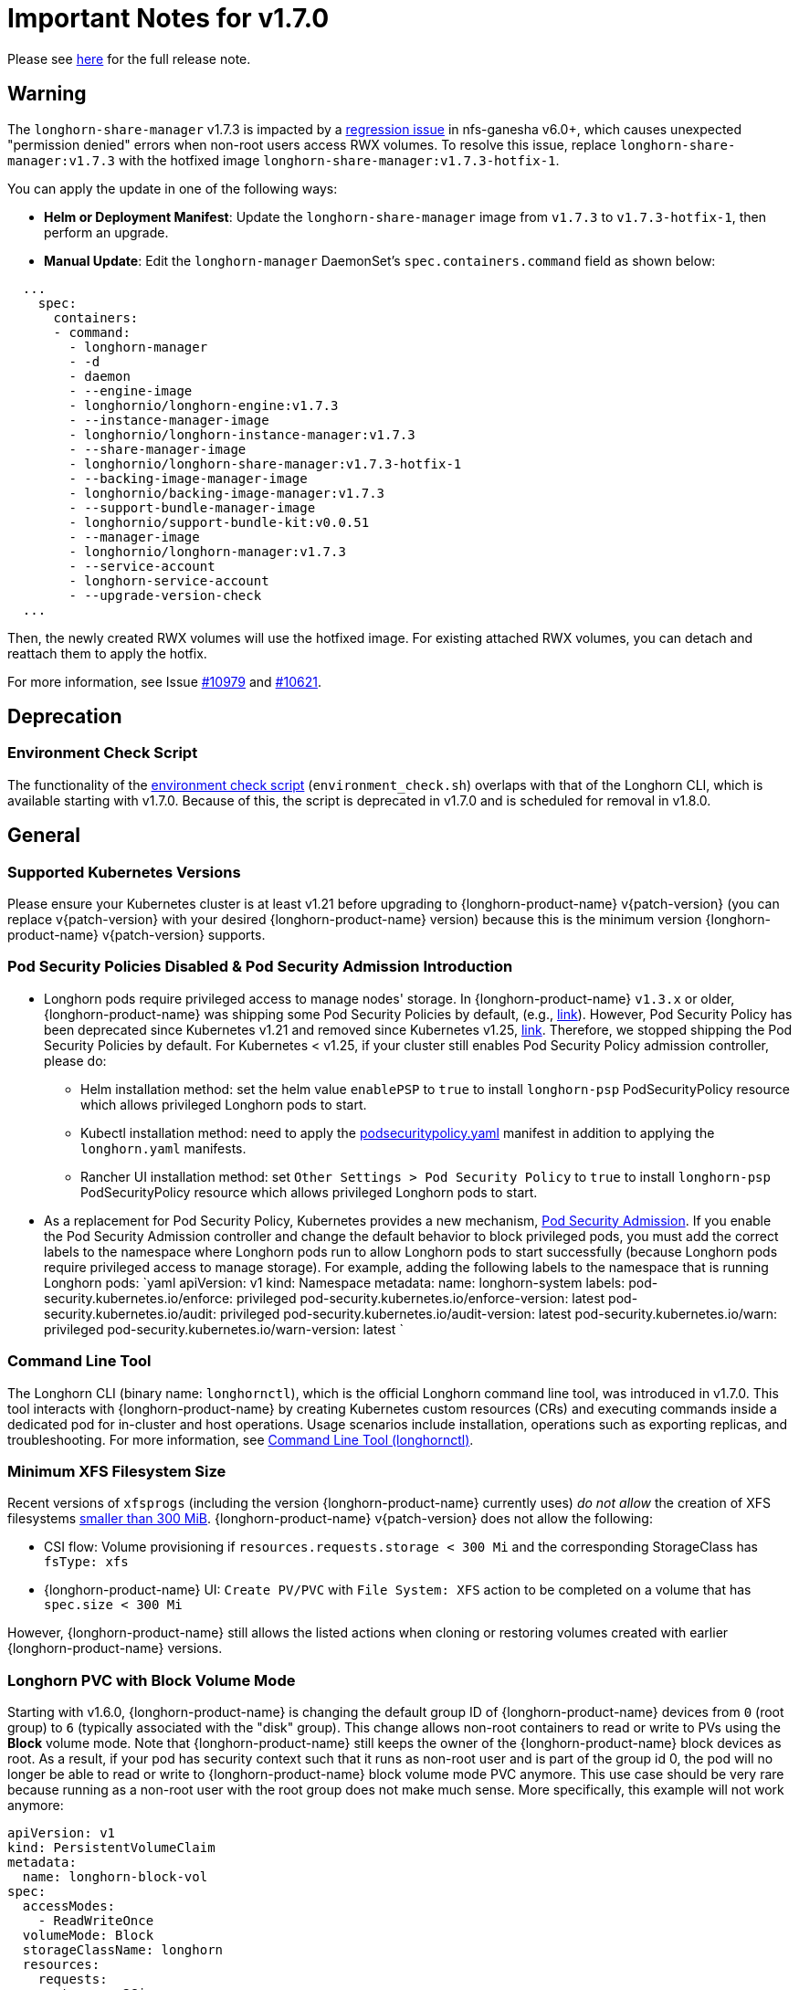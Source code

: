 = Important Notes for v1.7.0
:current-version: {page-component-version}

Please see https://github.com/longhorn/longhorn/releases/tag/v{patch-version}[here] for the full release note.

== Warning

The `longhorn-share-manager` v1.7.3 is impacted by a https://github.com/nfs-ganesha/nfs-ganesha/issues/1132[regression issue] in nfs-ganesha v6.0+, which causes unexpected "permission denied" errors when non-root users access RWX volumes. To resolve this issue, replace `longhorn-share-manager:v1.7.3` with the hotfixed image `longhorn-share-manager:v1.7.3-hotfix-1`.

You can apply the update in one of the following ways:

* **Helm or Deployment Manifest**:
  Update the `longhorn-share-manager` image from `v1.7.3` to `v1.7.3-hotfix-1`, then perform an upgrade.

* **Manual Update**:
  Edit the `longhorn-manager` DaemonSet's `spec.containers.command` field as shown below:

[,yaml]
----
  ...
    spec:
      containers:
      - command:
        - longhorn-manager
        - -d
        - daemon
        - --engine-image
        - longhornio/longhorn-engine:v1.7.3
        - --instance-manager-image
        - longhornio/longhorn-instance-manager:v1.7.3
        - --share-manager-image
        - longhornio/longhorn-share-manager:v1.7.3-hotfix-1
        - --backing-image-manager-image
        - longhornio/backing-image-manager:v1.7.3
        - --support-bundle-manager-image
        - longhornio/support-bundle-kit:v0.0.51
        - --manager-image
        - longhornio/longhorn-manager:v1.7.3
        - --service-account
        - longhorn-service-account
        - --upgrade-version-check
  ...
----

Then, the newly created RWX volumes will use the hotfixed image. For existing attached RWX volumes, you can detach and reattach them to apply the hotfix.

For more information, see Issue https://github.com/longhorn/longhorn/issues/10979[#10979] and https://github.com/longhorn/longhorn/issues/10621[#10621].

== Deprecation

=== Environment Check Script

The functionality of the https://github.com/longhorn/longhorn/blob/master/scripts/environment_check.sh[environment check script] (`environment_check.sh`) overlaps with that of the Longhorn CLI, which is available starting with v1.7.0. Because of this, the script is deprecated in v1.7.0 and is scheduled for removal in v1.8.0.

== General

=== Supported Kubernetes Versions

Please ensure your Kubernetes cluster is at least v1.21 before upgrading to {longhorn-product-name} v{patch-version} (you can replace v{patch-version} with your desired {longhorn-product-name} version) because this is the minimum version {longhorn-product-name} v{patch-version} supports.

=== Pod Security Policies Disabled & Pod Security Admission Introduction

* Longhorn pods require privileged access to manage nodes' storage. In {longhorn-product-name} `v1.3.x` or older, {longhorn-product-name} was shipping some Pod Security Policies by default, (e.g., https://github.com/longhorn/longhorn/blob/4ba39a989b4b482d51fd4bc651f61f2b419428bd/chart/values.yaml#L260[link]).
However, Pod Security Policy has been deprecated since Kubernetes v1.21 and removed since Kubernetes v1.25, https://kubernetes.io/docs/concepts/security/pod-security-policy/[link].
Therefore, we stopped shipping the Pod Security Policies by default.
For Kubernetes < v1.25, if your cluster still enables Pod Security Policy admission controller, please do:
 ** Helm installation method: set the helm value `enablePSP` to `true` to install `longhorn-psp` PodSecurityPolicy resource which allows privileged Longhorn pods to start.
 ** Kubectl installation method: need to apply the https://raw.githubusercontent.com/longhorn/longhorn/master/deploy/podsecuritypolicy.yaml[podsecuritypolicy.yaml] manifest in addition to applying the `longhorn.yaml` manifests.
 ** Rancher UI installation method: set `Other Settings > Pod Security Policy` to `true` to install `longhorn-psp` PodSecurityPolicy resource which allows privileged Longhorn pods to start.
* As a replacement for Pod Security Policy, Kubernetes provides a new mechanism, https://kubernetes.io/docs/concepts/security/pod-security-admission/[Pod Security Admission].
If you enable the Pod Security Admission controller and change the default behavior to block privileged pods,
you must add the correct labels to the namespace where Longhorn pods run to allow Longhorn pods to start successfully
(because Longhorn pods require privileged access to manage storage).
For example, adding the following labels to the namespace that is running Longhorn pods:
  `yaml
  apiVersion: v1
  kind: Namespace
  metadata:
    name: longhorn-system
    labels:
      pod-security.kubernetes.io/enforce: privileged
      pod-security.kubernetes.io/enforce-version: latest
      pod-security.kubernetes.io/audit: privileged
      pod-security.kubernetes.io/audit-version: latest
      pod-security.kubernetes.io/warn: privileged
      pod-security.kubernetes.io/warn-version: latest
 	`

=== Command Line Tool

The Longhorn CLI (binary name: `longhornctl`), which is the official Longhorn command line tool, was introduced in v1.7.0. This tool interacts with {longhorn-product-name} by creating Kubernetes custom resources (CRs) and executing commands inside a dedicated pod for in-cluster and host operations. Usage scenarios include installation, operations such as exporting replicas, and troubleshooting. For more information, see xref:longhorn-system/system-access/longhorn-cli.adoc[Command Line Tool (longhornctl)].

=== Minimum XFS Filesystem Size

Recent versions of `xfsprogs` (including the version {longhorn-product-name} currently uses) _do not allow_ the creation of XFS
filesystems https://git.kernel.org/pub/scm/fs/xfs/xfsprogs-dev.git/commit/?id=6e0ed3d19c54603f0f7d628ea04b550151d8a262[smaller than 300
MiB].
{longhorn-product-name} v{patch-version} does not allow the following:

* CSI flow: Volume provisioning if `resources.requests.storage < 300 Mi` and the corresponding StorageClass has `fsType:
xfs`
* {longhorn-product-name} UI: `Create PV/PVC` with `File System: XFS` action to be completed on a volume that has `spec.size < 300 Mi`

However, {longhorn-product-name} still allows the listed actions when cloning or restoring volumes created with earlier {longhorn-product-name}
versions.

=== Longhorn PVC with Block Volume Mode

Starting with v1.6.0, {longhorn-product-name} is changing the default group ID of {longhorn-product-name} devices from `0` (root group) to `6` (typically associated with the "disk" group).
This change allows non-root containers to read or write to PVs using the *Block* volume mode. Note that {longhorn-product-name} still keeps the owner of the {longhorn-product-name} block devices as root.
As a result, if your pod has security context such that it runs as non-root user and is part of the group id 0, the pod will no longer be able to read or write to {longhorn-product-name} block volume mode PVC anymore.
This use case should be very rare because running as a non-root user with the root group does not make much sense.
More specifically, this example will not work anymore:

[subs="+attributes",yaml]
----
apiVersion: v1
kind: PersistentVolumeClaim
metadata:
  name: longhorn-block-vol
spec:
  accessModes:
    - ReadWriteOnce
  volumeMode: Block
  storageClassName: longhorn
  resources:
    requests:
      storage: 2Gi
---
apiVersion: v1
kind: Pod
metadata:
  name: block-volume-test
  namespace: default
spec:
  securityContext:
    runAsGroup: 1000
    runAsNonRoot: true
    runAsUser: 1000
    supplementalGroups:
    - 0
  containers:
    - name: block-volume-test
      image: ubuntu:20.04
      command: ["sleep", "360000"]
      imagePullPolicy: IfNotPresent
      volumeDevices:
        - devicePath: /dev/longhorn/testblk
          name: block-vol
  volumes:
    - name: block-vol
      persistentVolumeClaim:
        claimName: longhorn-block-vol
----

From this version, you need to add group id 6 to the security context or run container as root. For more information, see xref:volumes/pvc-ownership-and-permission.adoc[Longhorn PVC ownership and permission]

=== Container-Optimized OS Support

Starting with {longhorn-product-name} v1.7.0, {longhorn-product-name} supports Container-Optimized OS (COS), providing robust and efficient persistent storage solutions for Kubernetes clusters running on COS. For more information, see xref:installation-setup/os-distro/container-optimized-os.adoc[Container-Optimized OS (COS) Support].

=== Upgrade Check Events

{longhorn-product-name} performs a pre-upgrade check when upgrading with Helm or Rancher App Marketplace. If a check fails, the upgrade will stop, and the reason for the check's failure will be recorded in an event. For more detail, see xref:upgrades/longhorn-components/upgrade-longhorn-manager.adoc[Upgrading Longhorn Manager].

=== Manual Checks Before Upgrade

Automated checks are only performed on some upgrade paths, and the pre-upgrade checker may not cover some scenarios. Manual checks, performed using either `kubectl` or the UI, are recommended for these scenarios. You can take mitigating actions or defer the upgrade until issues are addressed.

* Ensure that all V2 Data Engine volumes are detached and the replicas are stopped. The V2 Data Engine currently does not support live upgrades.
* Avoid upgrading when volumes are in the "Faulted" status. If all the replicas are deemed unusable, they may be deleted, and data may be permanently lost (if no usable backups exist).
* Avoid upgrading if a failed BackingImage exists. For more information, see xref:snapshots-backups/backing-image-backups.adoc[Backing Image].
* It is recommended to create a xref:snapshots-backups/system-backups/create-system-backup.adoc[Longhorn system backup] before performing the upgrade. This ensures that all critical resources, such as volumes and backing images, are backed up and can be restored in case any issues arise.

== Resilience

=== RWX Volumes Fast Failover

RWX Volumes fast failover is introduced in {longhorn-product-name} v1.7.0 to improve resilience to share-manager pod failures. This failover mechanism quickly detects and responds to share-manager pod failures independently of the Kubernetes node failure sequence and timing. For details, see xref:high-availability/rwx-volume-fast-failover.adoc[RWX Volume Fast Failover].

NOTE: In rare circumstances, it is possible for the failover to become deadlocked. This happens if the NFS server pod creation is blocked by a recovery action that is itself blocked by the failover-in-process state.  If the feature is enabled, and a failover takes more than a minute or two, it is probably stuck in this situation.  There is an explanation and a workaround in xref:high-availability/rwx-volume-fast-failover.adoc[RWX Volume Fast Failover].

=== Timeout Configuration for Replica Rebuilding and Snapshot Cloning

Starting with v1.7.0, {longhorn-product-name} supports configuration of timeouts for replica rebuilding and snapshot cloning. Before v1.7.0, the replica rebuilding timeout was capped at 24 hours, which could cause failures for large volumes in slow bandwidth environments. The default timeout is still 24 hours but you can adjust it to accommodate different environments. For more information, see xref:longhorn-system/settings.adoc#_long_grpc_timeout[Long gRPC Timeout].

=== Change in Engine Replica Timeout Behavior

In versions earlier than v1.7.1, the xref:longhorn-system/settings.adoc#_long_grpc_timeout[Engine Replica Timeout] setting
was equally applied to all V1 volume replicas. In v1.7.1, a V1 engine marks the last active replica as failed only after
twice the configured number of seconds (timeout value x 2) have passed.

== Data Integrity and Reliability

=== Support Periodic and On-Demand Full Backups to Enhance Backup Reliability

Since {longhorn-product-name} v1.7.0, periodic and on-demand full backups have been supported to enhance backup reliability. Prior to v1.7.0, the initial backup was a full backup, with subsequent backups being incremental. If any block became corrupted, all backup revisions relying on that block would also be corrupted. To address this issue, {longhorn-product-name} now supports performing a full backup after every N incremental backups, as well as on-demand full backups. This approach decreases the likelihood of backup corruption and enhances the overall reliability of the backup process. For more information, see xref:snapshots-backups/volume-snapshots-backups/create-recurring-backup-snapshot-job.adoc[Recurring Snapshots and Backups] and xref:snapshots-backups/volume-snapshots-backups/create-backup.adoc[Create a Backup].

=== High Availability of Backing Images

To address the single point of failure (SPOF) issue with backing images, high availability for backing images was introduced in {longhorn-product-name} v1.7.0. For more information, please see xref:volumes/backing-images/backing-images.adoc#_number_of_copies[Backing Image].

== Scheduling

=== Auto-Balance Pressured Disks

The replica auto-balancing feature was enhanced in {longhorn-product-name} v1.7.0 to address disk space pressure from growing volumes. A new setting, called `replica-auto-balance-disk-pressure-percentage`, allows you to set a threshold for automatic actions. The enhancements reduce the need for manual intervention by automatically rebalancing replicas during disk pressure, and improve performance by enabling faster replica rebuilding using local file copying. For more information, see xref:longhorn-system/settings.adoc#replica-auto-balance-disk-pressure-threshold-[`replica-auto-balance-disk-pressure-percentage`] and https://github.com/longhorn/longhorn/issues/4105[Issue #_4_1_0_5].

== Networking

=== Storage Network Support for Read-Write-Many (RWX) Volumes

Starting with {longhorn-product-name} v1.7.0, the xref:longhorn-system/networking/storage-network.adoc[storage network] supports RWX volumes. However, the network's reliance on Multus results in a significant restriction.

Multus networks operate within the Kubernetes network namespace, so {longhorn-product-name} can mount NFS endpoints only within the CSI plugin pod container network namespace. Consequently, NFS mount connections to the Share Manager pod become unresponsive when the CSI plugin pod restarts. This occurs because the namespace in which the connection was established is no longer available.

{longhorn-product-name} circumvents this restriction by providing the following settings:

* xref:longhorn-system/settings.adoc#_storage_network_for_rwx_volume_enabled[Storage Network For RWX Volume Enabled]: When this setting is disabled, the storage network applies only to RWO volumes. The NFS client for RWX volumes is mounted over the cluster network in the host network namespace. This means that restarting the CSI plugin pod does not affect the NFS mount connections
* xref:longhorn-system/settings.adoc#_automatically_delete_workload_pod_when_the_volume_is_detached_unexpectedly[Automatically Delete Workload Pod when The Volume Is Detached Unexpectedly]: When the RWX volumes are created over the storage network, this setting actively deletes RWX volume workload pods when the CSI plugin pod restarts. This allows the pods to be remounted and prevents dangling mount entries.

You can upgrade clusters with pre-existing RWX volume workloads to {longhorn-product-name} v1.7.0. During and after the upgrade, the workload pod must not be interrupted because the NFS share connection uses the cluster IP, which remains valid in the host network namespace.

To apply the storage network to existing RWX volumes, you must detach the volumes, enable the xref:longhorn-system/settings.adoc#_storage_network_for_rwx_volume_enabled[Storage Network For RWX Volume Enabled] setting, and then reattach the volumes.

For more information, see https://github.com/longhorn/longhorn/issues/8184[Issue #8184].

== Backup

=== Backup Data On The Remote Backup Server Might Be Deleted

{longhorn-product-name} may unintentionally delete backup-related custom resources (such as `BackupVolume`, `BackupBackingImage`, `SystemBackup`, and `Backup`) and backup data on the remote backup server before {longhorn-product-name} v{patch-version} in the following scenarios:

* An empty response from the NFS server due to server downtime.
* A race condition could delete the remote backup volume and its corresponding backups when the backup target is reset within a short period.

Starting with v{current-version}, {longhorn-product-name} handles backup-related custom resources in the following manner:

* If there are discrepancies between the backup information in the cluster and on the remote backup server, {longhorn-product-name} deletes only the backup-related custom resources in the cluster.
* The backup-related custom resources in the cluster may be deleted unintentionally while the remote backup data remains safely stored. The deleted resources are resynchronized from the remote backup server during the next polling period (if the backup target is available).

For more information, see https://github.com/longhorn/longhorn/issues/9530[Issue #9530].

== V2 Data Engine

=== Longhorn System Upgrade

{longhorn-product-name} currently does not support live upgrading of V2 volumes. Ensure that all V2 volumes are detached before initiating the upgrade process.

=== Enable Both `vfio_pci` and `uio_pci_generic` Kernel Modules

According to the https://spdk.io/doc/system_configuration.html[SPDK System Configuration User Guide], neither `vfio_pci` nor `uio_pci_generic` is universally suitable for all devices and environments. Therefore, users can enable both `vfio_pci` and `uio_pci_generic` kernel modules. This allows {longhorn-product-name} to automatically select the appropriate module. For more information, see this https://github.com/longhorn/longhorn/issues/9182[link].

=== Online Replica Rebuilding

Online replica rebuilding was introduced in {longhorn-product-name} 1.7.0, so offline replica rebuilding has been removed.

=== Block-type Disk Supports SPDK AIO, NVMe and VirtIO Bdev Drivers

Before {longhorn-product-name} v1.7.0, {longhorn-product-name} block-type disks only supported the SPDK AIO bdev driver, which introduced extra performance penalties. Since v1.7.0, block devices can be directly managed by SPDK NVMe or VirtIO bdev drivers, improving IO performance through a kernel bypass scheme. For more information, see this https://github.com/longhorn/longhorn/issues/7672[link].

=== Filesystem Trim

Filesystem trim is supported since Longhorn v1.7.0. If a disk is managed by the SPDK AIO bdev driver, the Trim (UNMAP) operation is not recommended in a production environment (ref). It is recommended to manage a block-type disk with an NVMe bdev driver.

=== Linux Kernel on Longhorn Nodes

Host machines with Linux kernel 5.15 may unexpectedly reboot when volume-related IO errors occur. To prevent this, update the Linux kernel on {longhorn-product-name} nodes to version 5.19 or later. For more information, see xref:longhorn-system/v2-data-engine/prerequisites.adoc[Prerequisites]. Version 6.7 or later is recommended for improved system stability.

=== Snapshot Creation Time As Shown in the UI Occasionally Changes

Snapshots created before {longhorn-product-name} v1.7.0 may change occasionally. This issue arises because the engine randomly selects a replica and its snapshot map each time the UI requests snapshot information or when a replica is rebuilt with a random healthy replica. This can lead to potential time gaps between snapshots among different replicas. Although this bug was fixed in v1.7.0, snapshots created before this version may still encounter the issue. For more information, see this https://github.com/longhorn/longhorn/issues/7641[link].

=== Unable To Revert a Volume to a Snapshot Created Before {longhorn-product-name} v1.7.0

Reverting a volume to a snapshot created before {longhorn-product-name} v1.7.0 is not supported due to an incorrect UserCreated flag set on the snapshot. The workaround is to back up the existing snapshots before upgrading to {longhorn-product-name} v1.7.0 and restore them if needed. The bug is fixed in v1.7.0, and more information can be found https://github.com/longhorn/longhorn/issues/9054[here].
